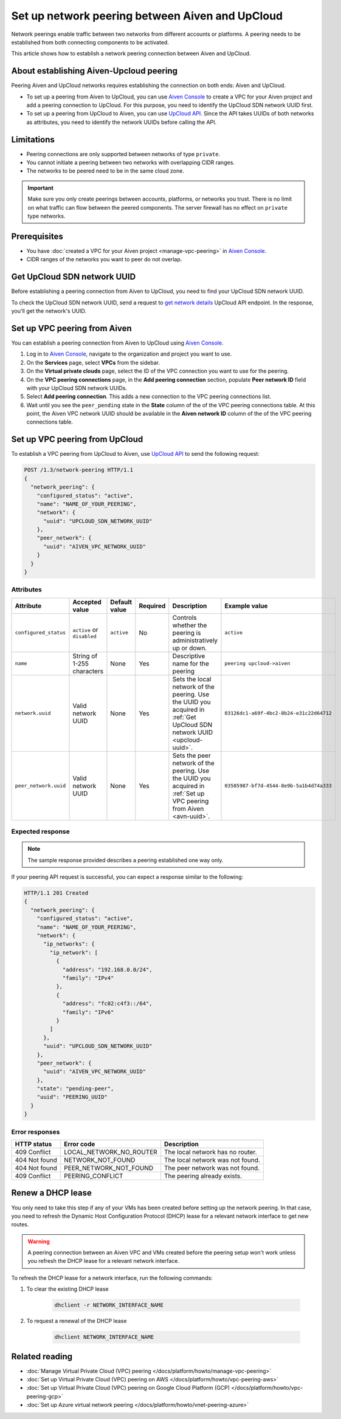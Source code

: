 Set up network peering between Aiven and UpCloud
================================================

Network peerings enable traffic between two networks from different accounts or platforms. A peering needs to be established from both connecting components to be activated.

This article shows how to establish a network peering connection between Aiven and UpCloud.

About establishing Aiven-Upcloud peering
----------------------------------------

Peering Aiven and UpCloud networks requires establishing the connection on both ends: Aiven and UpCloud.

* To set up a peering from Aiven to UpCloud, you can use `Aiven Console <https://console.aiven.io/>`_ to create a VPC for your Aiven project and add a peering connection to UpCloud. For this purpose, you need to identify the UpCloud SDN network UUID first.
* To set up a peering from UpCloud to Aiven, you can use `UpCloud API <https://developers.upcloud.com/1.3/>`_. Since the API takes UUIDs of both networks as attributes, you need to identify the network UUIDs before calling the API.

Limitations
-----------

* Peering connections are only supported between networks of type ``private``.
* You cannot initiate a peering between two networks with overlapping CIDR ranges.
* The networks to be peered need to be in the same cloud zone.

.. important::

    Make sure you only create peerings between accounts, platforms, or networks you trust. There is no limit on what traffic can flow between the peered components. The server firewall has no effect on ``private`` type networks.

Prerequisites
-------------

* You have :doc:`created a VPC for your Aiven project <manage-vpc-peering>` in `Aiven Console <https://console.aiven.io/>`_.
* CIDR ranges of the networks you want to peer do not overlap.

.. _upcloud-uuid:

Get UpCloud SDN network UUID
----------------------------

Before establishing a peering connection from Aiven to UpCloud, you need to find your UpCloud SDN network UUID.

To check the UpCloud SDN network UUID, send a request to `get network details <https://developers.upcloud.com/1.3/13-networks/#get-network-details>`_ UpCloud API endpoint. In the response, you'll get the network's UUID.

.. _avn-uuid:

Set up VPC peering from Aiven
-----------------------------

You can establish a peering connection from Aiven to UpCloud using `Aiven Console <https://console.aiven.io/>`_.

1. Log in to `Aiven Console <https://console.aiven.io/>`_, navigate to the organization and project you want to use.
2. On the **Services** page, select **VPCs** from the sidebar.
3. On the **Virtual private clouds** page, select the ID of the VPC connection you want to use for the peering.
4. On the **VPC peering connections** page, in the **Add peering connection** section, populate **Peer network ID** field with your UpCloud SDN network UUIDs.
5. Select **Add peering connection**. This adds a new connection to the VPC peering connections list.
6. Wait until you see the ``peer_pending`` state in the **State** column of the of the VPC peering connections table. At this point, the Aiven VPC network UUID should be available in the **Aiven network ID** column of the of the VPC peering connections table.

Set up VPC peering from UpCloud
-------------------------------

To establish a VPC peering from UpCloud to Aiven, use `UpCloud API <https://developers.upcloud.com/1.3/>`_ to send the following request:

.. code-block:: bash

    POST /1.3/network-peering HTTP/1.1
    {
      "network_peering": {
        "configured_status": "active",
        "name": "NAME_OF_YOUR_PEERING",
        "network": {
          "uuid": "UPCLOUD_SDN_NETWORK_UUID"
        },
        "peer_network": {
          "uuid": "AIVEN_VPC_NETWORK_UUID"
        }
      }
    }

Attributes
''''''''''

===================== ============================== =============== ========== ======================================================================================================================= ========================================
Attribute             Accepted value                 Default value   Required   Description                                                                                                             Example value
===================== ============================== =============== ========== ======================================================================================================================= ========================================
``configured_status`` ``active`` or ``disabled``     ``active``      No         Controls whether the peering is administratively up or down.                                                            ``active``
``name``              String of 1-255 characters     None            Yes        Descriptive name for the peering                                                                                        ``peering upcloud->aiven``
``network.uuid``      Valid network UUID             None            Yes        Sets the local network of the peering. Use the UUID you acquired in :ref:`Get UpCloud SDN network UUID <upcloud-uuid>`. ``03126dc1-a69f-4bc2-8b24-e31c22d64712``
``peer_network.uuid`` Valid network UUID             None            Yes        Sets the peer network of the peering. Use the UUID you acquired in :ref:`Set up VPC peering from Aiven <avn-uuid>`.     ``03585987-bf7d-4544-8e9b-5a1b4d74a333``
===================== ============================== =============== ========== ======================================================================================================================= ========================================

Expected response
'''''''''''''''''

.. note::

    The sample response provided describes a peering established one way only.

If your peering API request is successful, you can expect a response similar to the following:

.. code-block:: bash

    HTTP/1.1 201 Created
    {
      "network_peering": {
        "configured_status": "active",
        "name": "NAME_OF_YOUR_PEERING",
        "network": {
          "ip_networks": {
            "ip_network": [
              {
                "address": "192.168.0.0/24",
                "family": "IPv4"
              },
              {
                "address": "fc02:c4f3::/64",
                "family": "IPv6"
              }
            ]
          },
          "uuid": "UPCLOUD_SDN_NETWORK_UUID"
        },
        "peer_network": {
          "uuid": "AIVEN_VPC_NETWORK_UUID"
        },
        "state": "pending-peer",
        "uuid": "PEERING_UUID"
      }
    }

Error responses
'''''''''''''''

================= ======================== ===================================================
HTTP status       Error code               Description
================= ======================== ===================================================
409 Conflict      LOCAL_NETWORK_NO_ROUTER  The local network has no router.
404 Not found     NETWORK_NOT_FOUND        The local network was not found.
404 Not found     PEER_NETWORK_NOT_FOUND   The peer network was not found.
409 Conflict      PEERING_CONFLICT         The peering already exists.
================= ======================== ===================================================

Renew a DHCP lease
------------------

You only need to take this step if any of your VMs has been created before setting up the network peering. In that case, you need to refresh the Dynamic Host Configuration Protocol (DHCP) lease for a relevant network interface to get new routes.

.. warning::
  
  A peering connection between an Aiven VPC and VMs created before the peering setup won't work unless you refresh the DHCP lease for a relevant network interface.

To refresh the DHCP lease for a network interface, run the following commands:

1. To clear the existing DHCP lease

    .. code-block:: bash

        dhclient -r NETWORK_INTERFACE_NAME

2. To request a renewal of the DHCP lease

    .. code-block:: bash

        dhclient NETWORK_INTERFACE_NAME

Related reading
---------------

* :doc:`Manage Virtual Private Cloud (VPC) peering </docs/platform/howto/manage-vpc-peering>`
* :doc:`Set up Virtual Private Cloud (VPC) peering on AWS </docs/platform/howto/vpc-peering-aws>`
* :doc:`Set up Virtual Private Cloud (VPC) peering on Google Cloud Platform (GCP) </docs/platform/howto/vpc-peering-gcp>`
* :doc:`Set up Azure virtual network peering </docs/platform/howto/vnet-peering-azure>`
